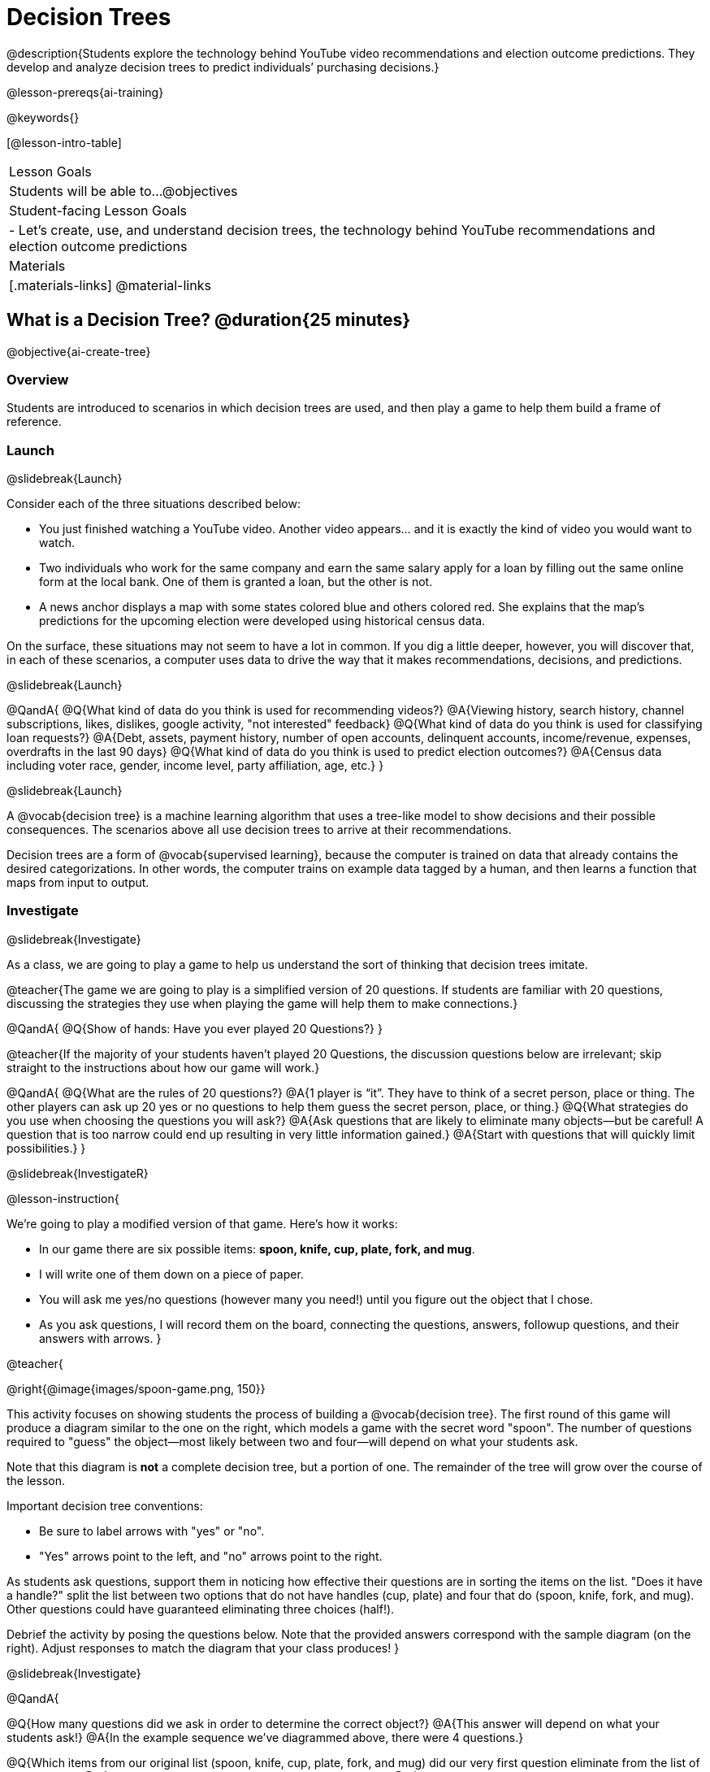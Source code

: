 [.beta]
= Decision Trees

@description{Students explore the technology behind YouTube video recommendations and election outcome predictions. They develop and analyze decision trees to predict individuals’ purchasing decisions.}

@lesson-prereqs{ai-training}


@keywords{}

[@lesson-intro-table]
|===
| Lesson Goals
| Students will be able to...
@objectives

| Student-facing Lesson Goals
|

- Let's create, use, and understand decision trees, the technology behind YouTube recommendations and election outcome predictions

| Materials
|[.materials-links]
@material-links


|===

== What is a Decision Tree? @duration{25 minutes}

@objective{ai-create-tree}

=== Overview

Students are introduced to scenarios in which decision trees are used, and then play a game to help them build a frame of reference.

=== Launch
@slidebreak{Launch}

Consider each of the three situations described below:

- You just finished watching a YouTube video. Another video appears... and it is exactly the kind of video you would want to watch.
- Two individuals who work for the same company and earn the same salary apply for a loan by filling out the same online form at the local bank. One of them is granted a loan, but the other is not.
- A news anchor displays a map with some states colored blue and others colored red. She explains that the map's predictions for the upcoming election were developed using historical census data.

On the surface, these situations may not seem to have a lot in common. If you dig a little deeper, however, you will discover that, in each of these scenarios, a computer uses data to drive the way that it makes recommendations, decisions, and predictions.

@slidebreak{Launch}

@QandA{
@Q{What kind of data do you think is used for recommending videos?}
@A{Viewing history, search history, channel subscriptions, likes, dislikes, google activity, "not interested" feedback}
@Q{What kind of data do you think is used for classifying loan requests?}
@A{Debt, assets, payment history, number of open accounts, delinquent accounts, income/revenue, expenses, overdrafts in the last 90 days}
@Q{What kind of data do you think is used to predict election outcomes?}
@A{Census data including voter race, gender, income level, party affiliation, age, etc.}
}

@slidebreak{Launch}

A @vocab{decision tree} is a machine learning algorithm that uses a tree-like model to show decisions and their possible consequences. The scenarios above all use decision trees to arrive at their recommendations.

Decision trees are a form of @vocab{supervised learning}, because the computer is trained on data that already contains the desired categorizations. In other words, the computer trains on example data tagged by a human, and then learns a function that maps from input to output.

=== Investigate
@slidebreak{Investigate}

As a class, we are going to play a game to help us understand the sort of thinking that decision trees imitate.

@teacher{The game we are going to play is a simplified version of 20 questions. If students are familiar with 20 questions, discussing the strategies they use when playing the game will help them to make connections.}

@QandA{
@Q{Show of hands: Have you ever played 20 Questions?}
}

@teacher{If the majority of your students haven't played 20 Questions, the discussion questions below are irrelevant; skip straight to the instructions about how our game will work.}

@QandA{
@Q{What are the rules of 20 questions?}
@A{1 player is “it”. They have to think of a secret person, place or thing. The other players can ask up 20 yes or no questions to help them guess the secret person, place, or thing.}
@Q{What strategies do you use when choosing the questions you will ask?}
@A{Ask questions that are likely to eliminate many objects--but be careful! A question that is too narrow could end up resulting in very little information gained.}
@A{Start with questions that will quickly limit possibilities.}
}

@slidebreak{InvestigateR}

@lesson-instruction{

We're going to play a modified version of that game. Here's how it works:

- In our game there are six possible items: *spoon, knife, cup, plate, fork, and mug*.

- I will write one of them down on a piece of paper.

- You will ask me yes/no questions (however many you need!) until you figure out the object that I chose.

- As you ask questions, I will record them on the board, connecting the questions, answers, followup questions, and their answers with arrows.
}

@teacher{

@right{@image{images/spoon-game.png, 150}}

This activity focuses on showing students the process of building a @vocab{decision tree}. The first round of this game will produce a diagram similar to the one on the right, which models a game with the secret word "spoon".  The number of questions required to "guess" the object--most likely between two and four--will depend on what your students ask.

Note that this diagram is *not* a complete decision tree, but a portion of one. The remainder of the tree will grow over the course of the lesson.

Important decision tree conventions:

- Be sure to label arrows with "yes" or "no".

- "Yes" arrows point to the left, and "no" arrows point to the right. 

As students ask questions, support them in noticing how effective their questions are in sorting the items on the list. "Does it have a handle?" split the list between two options that do not have handles (cup, plate) and four that do (spoon, knife, fork, and mug). Other questions could have guaranteed eliminating three choices (half!).

Debrief the activity by posing the questions below. Note that the provided answers correspond with the sample diagram (on the right). Adjust responses to match the diagram that your class produces!
}

@slidebreak{Investigate}

@QandA{

@Q{How many questions did we ask in order to determine the correct object?}
@A{This answer will depend on what your students ask!}
@A{In the example sequence we've diagrammed above, there were 4 questions.}

@Q{Which items from our original list (spoon, knife, cup, plate, fork, and mug) did our very first question eliminate from the list of possibilities?}
@A{This answer will depend on what your students ask!}
@A{In the example sequence we've diagrammed above, there are four items on the list with handles (spoon, knife, fork, and mug). That means our first question--"does it have a handle?" eliminated two items, cup and plate.}

@Q{Can anyone think of a different question that would have eliminated more items right off the bat?}
@A{Responses will vary. "Is it a utensil?" would have split the list in half, given that three items (spoon, knife, and fork) are utensils.}

@Q{How did we decide which questions to ask?}
@A{We had to keep track of which items were eliminated and which items remained in order to pose useful questions.}
}

@slidebreak{Investigate}

Let's play _another_ round of the game with a new item. 

@QandA{
@Q{How many questions did we ask in order to determine the correct object this time?}
@Q{How did we decide which questions to ask?}
@Q{Which items from our original list (spoon, knife, cup, plate, fork, and mug) did our very first question eliminate from the list of possibilities?}
@Q{How are the diagrams we drew similar and how are they different?}
}

@slidebreak{Investigate}

Let's imagine that our first round had started with the question, "Is it a utensil?" and had led us to "knife".  After the first round, our tree might have looked like the diagram on the left (below). If the second round started with the same question, we could have just added to the original diagram... and we might have ended up with something like what you see on the right.

[cols="^.3a,^2a,3a", grid="none", frame="none", stripes="none"]
|===

| @hspace{8em}**Round 1**

|

| @hspace{8em}**Round 2**

| @image{images/tree1.png, 120}

| @image{images/arrow.png, 50}

| @image{images/tree2.png, 370}

|===

@slidebreak{Investigate}

Notice that after Round 2 the topmost question — "is it a utensil?" — splits left ("yes, it is a utensil") *and* right ("no, it is not a utensil"). Our diagram begins with two unique pathways from the top of the tree to two unique items. Some decision tree diagrams will have more than two unique pathways!

@lesson-instruction{
Let's learn the terminology used to describe decision trees.
}


==== Decision Tree Terminology

@right{@image{images/terminology-tree.png, 300}}

- The @vocab{root node} is the very top @vocab{node} that represents the entire population or sample before any splitting occurs.
- @vocab{Splitting} is the process of dividing a node into sub-nodes (decision and/or leaf nodes) with branches. These branches will not necessarily be equal in size.
- @vocab{Decision nodes} split from the root node, or from other nodes.
- A @vocab{leaf node} is a node that does not split. Just like leaves on most trees, leaf nodes are found at the tip of a branch.

@slidebreak{InvestigateR}

@lesson-instruction{
Let's identify the root node, branches, decision nodes, and leaf nodes on our tree so far.
}

@teacher{Discuss your in-progress tree to help students locate the different parts. The parts are intuitively named, but formal definitions are above if needed.}

@lesson-instruction{
- With a partner, turn to @printable-exercise{decision-tree.adoc} and complete the decision tree so that all six items are categorized.
- Then, draw an entirely different decision tree - one which has a __different__ question at its root.
}

@teacher{
@right{@image{images/tree4.png, 400}}

The completed tree for the first question looks like this.

To create a different tree, students can either choose one of the questions from levels 2 or 3 as their root node, or they can generate an entirely different starting question.

As students finish, invite them to draw their trees on the board. Ideally, you will have a wide assortment of trees! If students are not developing interesting trees, urge them to think of *entirely* different questions than those posed in the sample tree.
}

@slidebreak{Investigate}

@QandA{
@Q{Take a look at the decision trees you and your classmates made:
  * What do these trees all have in common?
  * How are they different?
}
@A{Answers will vary.}
@A{Many trees will have the same number of nodes, although probably not all.}
@A{Many questions asked will likely be the same, but not every question.}
}

@slidebreak{Investigate}

Let's take a step back and see how well some of our decision trees will perform.

@lesson-instruction{
Complete @printable-exercise{comparing-trees.adoc}.
}

@teacher{
Invite students to share and explain their responses before emphasizing the main ideas, below.
}

@slidebreak{Investigate}

You just observed that a decision tree

- can accurately label and categorize the inputs _that it has been trained to label and categorize_
- falters when offered inputs that are either *unknown* (like chopstick) or *ambiguous* (like spork)

The only way this tree stands a chance of correctly identifying a chopstick or a spork is if we offer it more training!

@QandA{
@Q{Why is it advantageous for AI to be efficient?}
@A{Responses will vary, but may include: reduced delays, an improved user experience, greater scalability, decreased environmental impact.}
@Q{Can you think of any reasons *not* to maximize an AI's efficiency?}
@A{Responses will vary, but students will likely observe that an increase in efficiency leads to a decrease in accuracy.}
}

@slidebreak{Investigate}

As we built our decision trees, we were able to draw on everything we know about every knife, spoon, spork, plate, bowl or mug that we have ever seen. Our decision trees were imperfect because they didn't know about the utensils we either forgot to include or didn't know about.

If you were asked to create a decision tree to identify common animals or foods, you could probably draw on a wealth of knowledge to create a similarly good one without much difficulty.

@slidebreak{Investigate}

@lesson-point{
When computers build decision trees, they don't have life experience to draw upon. They only use the data we provide... and that data can sometimes be limited or messy! As a result, we may end up with models that are not 100% accurate.
}

=== Synthesize
@slidebreak{Synthesize}

In AI, efficiency and accuracy are often in conflict:

- AI is *efficient* when the computer performs a task with minimal time, memory, energy or data.
- AI is *accurate* when the computer performs its task with correct, relevant, and consistent results.

Striking the perfect balance is an ongoing challenge for computer scientists, and it is a challenge with far-reaching implications.

@QandA{
@Q{Why is it advantageous for AI to be efficient?}
@A{Responses will vary.}
@A{reduced delays}
@A{an improved user experience}
@A{greater scalability}
@A{decreased environmental impact}

@Q{Can you think of any reasons *not* to maximize an AI's efficiency?}
@A{Responses will vary.}
@A{an increase in efficiency leads to a decrease in accuracy.}
}


== Decision Trees from Training Datasets @duration{25 minutes}

=== Overview

Students build a decision tree that predicts whether different individuals will purchase a video game or not.

=== Launch
@slidebreak{Launch}

Have you ever done some online shopping—say, for a new pair of sneakers—only to discover that, for the next several days, you encounter _advertisements for sneakers_ lurking in every corner of the internet that you visit?!

@slidebreak{Investigate}

Websites can store small data files called "cookies" on your device that can be used to remember details like where you were the last time you visited a site. One particular kind of cookie, the tracking cookie, allows AI designed for marketing to use your individual browsing habits to decide which ads you will be the most susceptible to.

But how does the cookie know what you will be susceptible to?  *How do decision trees built from large datasets decide — at every level and every node — which attributes are the most informative ones to ask questions about,* so that they can make relatively accurate predictions, recommendations, and diagnoses?!

It turns out, there's an algorithm for that, and it's relatively straightforward.

=== Investigate
@slidebreak{Investigate}

We're going to create a decision tree that predicts whether or not different customers at a particular online store will purchase a video game or not. To do so, we must first train the computer! We will use a training dataset that characterizes 14 different shoppers and then indicates whether or not each one purchased a video game.

@QandA{
@Q{With your partner, look over the @handout{decision-tree-data.adoc, Training Dataset}. What do you Notice? What do you wonder?}
@A{Possible responses:}
@A{Individuals in their twenties always buy the video game.} 
@A{There are only three new customers; two out of three times, new customers buy the video game.}
@Q{Can you foresee any problems with making a decision tree based on this dataset? If so, what are they?}
@A{Responses will vary.}
@A{We only have data on 14 visitors.}
@A{All of the visitors are between 14 and 38 years old.}
@A{We don't know a lot about their gaming habits.}
}

@slidebreak{Investigate}

@lesson-instruction{
One challenge for processing this dataset is that _age is continuous_ and decision trees are built with _branches_ that grow out of a _decision node_.  We'll need to start by defining discrete age groups.

For now, let’s agree to create three groups: teenagers, twenties, and thirties.
}

@strategy{Why Start the Tree with "Age"?}{
Students will likely notice that we seemingly arbitrarily started the tree with "age" as the root node. _Extremely perceptive_ students may notice that for both "age" and "interest", the likelihood of a correct prediction is 10/14. In other words, starting with "interest in game" produces the same information gain as starting with "age" as the root... *so how do we decide?*

It turns out there's more than one correct way to build a decision tree! In general, however, we want to avoid tall, skinny trees that pose one useless question after the other. Rather, it is beneficial to start with an attribute that will result in a _wider_ tree.

Because the "age" node splits _three_ ways and the "interest in game" node splits _two_ ways, we opt to start the tree with "age".
}

@slidebreak{InvestigateR}

@center{@image{images/stump.png, 180}}

A @vocab{decision stump} is a one-level decision tree that makes a prediction based on the value of just a single input feature.

- First, we list the outcome for each of the individuals in a group's training data.
- Then, we right a rule: which outcome should the computer predict for this group?
- Finally, we calculate what percentage of the rule's predictions are correct for the individuals in our training data.

@lesson-instruction{Let's complete the first section of @printable-exercise{part-1.adoc} together, starting with "age" as the root node.}

- This stump has three branches because we are considering customers in their teens, twenties and thirties.
- The left-most leaf node ("teens") represents the five teens in our training dataset: Jan (16), Jose (19), Jillian (14), Ariella (16), and Danial (19).
** Jan, Jose, and Jillian did *not* purchase the game, so they are represented by the letter N (for "no").
** Ariella and Danial *did* purchase the game, so they are represented by the letter Y (for "yes").
** We illustrate the teens' decisions with the following shorthand: N N N Y Y
- The other leaf nodes similarly summarize the purchasing habits of the individuals in their age groups.

@QandA{
@Q{What else do you notice and wonder about the decision stump?}
@A{Everyone in their twenties bought the game.}
@A{Three out of 5 people in their thirties bought the game.}
@A{On the other decision trees we've seen the arrows were labeled "yes" and "no", but here their labeled "teens", "twenties", "thirties".}
@A{Decision trees usually have a single choice at the end of the arrow, but here we see N N N Y Y.}
}

@slidebreak{InvestigateR}

@ifslide{@image{images/age-stump.png, 180}}

On a decision tree, each branch has to point to a single choice... and right now we have N N N Y Y for teens.

@QandA{
@Q{What prediction should we make for teens? Why?}
@A{They won't buy the game. Because more teens didn't buy the game than did.}
@Q{What predictions should we make for the other age groups?}
@A{People in their twenties and thirties will buy the game.}
}

@slidebreak{Investigate}

@lesson-instruction{
Now that we have our rule, we need to calculate how effectively it predicts the outcomes for our training data. We'll start by placing checkmarks beneath each outcome (Y or N) that our rule would have correctly predicted.
}

@slidebreak{Investigate}

Our rule predicted that individuals in their teens would *not* purchase the game, so:

- We place checkmarks by the Ns that represent Jan, Jose, and Jillian. Our rule was correct for them.
- We leave the Ys without checkmarks; our rule was wrong for Danial and Ariella.

Our rule was correct for 3 out of 5 individuals or 60% of the time.

@lesson-instruction{
- Add checkmarks to the decision tree on @printable-exercise{part-1.adoc} to indicate when our rule was successful for customers in their twenties and thirties.
- Calculate how effectively our rule predicted outcomes for each age group and the dataset as a whole (Question 4).
- Finish the remaining questions in the first section.
}

@slidebreak{InvestigateR}

@center{@image{images/age-stump-checks.png, 180}}

Our rule was pretty effective! It correctly predicted the outcome 10 out of 14 times! And for people in their twenties it was 100% accurate. By utilizing other columns of data, we might be able to make the rule even better! 

There are two possible questions we could use at the next level of our decision tree:

- Is the individual a frequent customer, an infrequent customer, or a new customer?
- Has the individual expressed interest in a particular video game?

@slidebreak{Investigate}

As we move down the tree, our job is to figure out _which questions_ we should ask and _when_ we should ask them... just like when we play 20 Questions! 

@lesson-point{
Decision stumps help us decide which questions produce a greater @vocab{information gain}.
}

@slidebreak{Investigate}

@lesson-instruction{
- Complete the last section of @printable-exercise{part-1.adoc}
- Then complete @printable-exercise{part-2.adoc}.
** You will create and compare different decision stumps for these columns of data.
** The stumps will help you determine which question will produce the biggest information gain.
}

@slidebreak{Investigate}

@QandA{
@Q{Which attributes do you plan to utilize for the second level of the decision tree?}
@A{Interest in Games for Teens}
@A{Shopping History for People in their Thirties}
@A{Since our rule for people in their Twenties was 100% accurate, it will be a leaf node!}
}

@slidebreak{Investigate}

@lesson-instruction{
Complete the first section @printable-exercise{build-and-test.adoc}.
}

@slidebreak{Investigate}

@QandA{
@Q{What rules did you write?}
@A{Interested teens will buy the game}
@A{Everyone in their twenties will by the game.} 
@A{Previous customers in their thirties will by the game.}
}

@slidebreak{Investigate}

@lesson-instruction{
Complete the second and third sections of @printable-exercise{build-and-test.adoc}.
}

@QandA{
@Q{After adding in the test data, what rules would you suggest we change?}
@A{Not all people in their twenties would buy the game. We should probably build decision stumps for people in their twenties for the other available columns and figure out what attribute to add to our tree.}
}

=== Synthesize
@slidebreak{Synthesize}

@QandA{
@Q{What are some reasons that a decision tree might produce an inaccurate prediction or recommendation?}
@A{If the sample is inconsistent and the prediction represents closer to 50% of the sample population than 100% of the population.}
@A{If the tree has been designed to prioritize efficiency over accuracy, it may produce wrong predictions and recommendations.}
@A{If the training dataset does not accurately represent the broader population, predictions and recommendations will be incorrect.}

@Q{After testing our tree, we discovered that it was not as accurate as we might have presumed. Can you think of any examples of when _missing data_ can lead to predictions with serious negative consequences?}
@A{Responses will vary.}
@A{When various populations are underrepresented in training datasets, the resulting technology reflects that, and we end up with AI that fails to meet the needs of those populations.}
}



